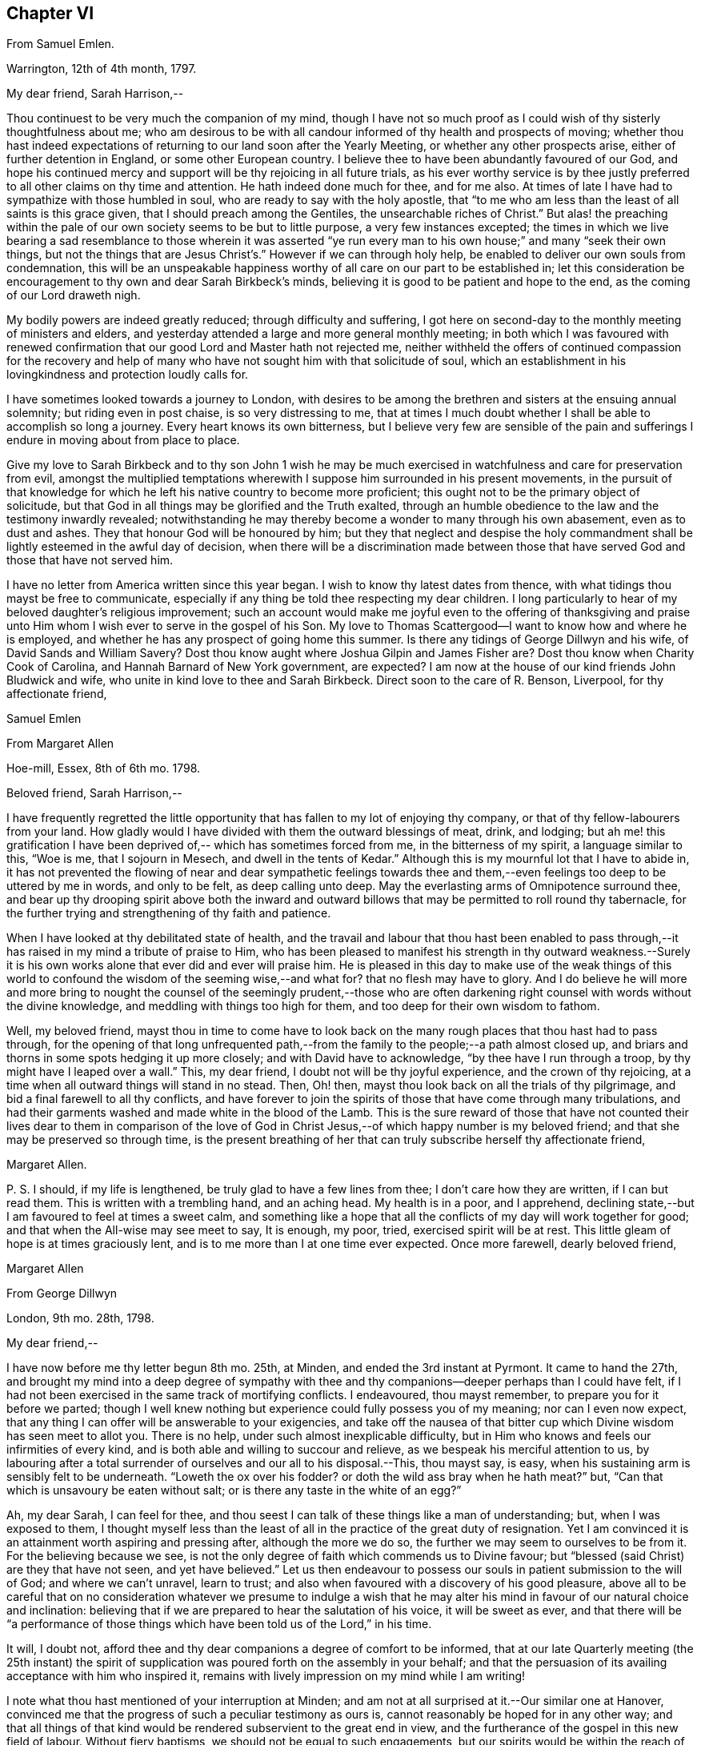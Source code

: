 == Chapter VI

From Samuel Emlen.

Warrington, 12th of 4th month, 1797.

My dear friend, Sarah Harrison,--

Thou continuest to be very much the companion of my mind,
though I have not so much proof as I could wish of thy sisterly thoughtfulness about me;
who am desirous to be with all candour informed of thy health and prospects of moving;
whether thou hast indeed expectations of returning
to our land soon after the Yearly Meeting,
or whether any other prospects arise, either of further detention in England,
or some other European country.
I believe thee to have been abundantly favoured of our God,
and hope his continued mercy and support will be thy rejoicing in all future trials,
as his ever worthy service is by thee justly preferred
to all other claims on thy time and attention.
He hath indeed done much for thee, and for me also.
At times of late I have had to sympathize with those humbled in soul,
who are ready to say with the holy apostle,
that "`to me who am less than the least of all saints is this grace given,
that I should preach among the Gentiles, the unsearchable riches of Christ.`"
But alas! the preaching within the pale of our own
society seems to be but to little purpose,
a very few instances excepted;
the times in which we live bearing a sad resemblance to those wherein it was
asserted "`ye run every man to his own house;`" and many "`seek their own things,
but not the things that are Jesus Christ`'s.`" However if we can through holy help,
be enabled to deliver our own souls from condemnation,
this will be an unspeakable happiness worthy of all
care on our part to be established in;
let this consideration be encouragement to thy own and dear Sarah Birkbeck`'s minds,
believing it is good to be patient and hope to the end,
as the coming of our Lord draweth nigh.

My bodily powers are indeed greatly reduced; through difficulty and suffering,
I got here on second-day to the monthly meeting of ministers and elders,
and yesterday attended a large and more general monthly meeting;
in both which I was favoured with renewed confirmation
that our good Lord and Master hath not rejected me,
neither withheld the offers of continued compassion for the recovery and
help of many who have not sought him with that solicitude of soul,
which an establishment in his lovingkindness and protection loudly calls for.

I have sometimes looked towards a journey to London,
with desires to be among the brethren and sisters at the ensuing annual solemnity;
but riding even in post chaise, is so very distressing to me,
that at times I much doubt whether I shall be able to accomplish so long a journey.
Every heart knows its own bitterness,
but I believe very few are sensible of the pain and sufferings
I endure in moving about from place to place.

Give my love to Sarah Birkbeck and to thy son John 1 wish he may be much
exercised in watchfulness and care for preservation from evil,
amongst the multiplied temptations wherewith I suppose
him surrounded in his present movements,
in the pursuit of that knowledge for which he left
his native country to become more proficient;
this ought not to be the primary object of solicitude,
but that God in all things may be glorified and the Truth exalted,
through an humble obedience to the law and the testimony inwardly revealed;
notwithstanding he may thereby become a wonder to many through his own abasement,
even as to dust and ashes.
They that honour God will be honoured by him;
but they that neglect and despise the holy commandment
shall be lightly esteemed in the awful day of decision,
when there will be a discrimination made between those that
have served God and those that have not served him.

I have no letter from America written since this year began.
I wish to know thy latest dates from thence,
with what tidings thou mayst be free to communicate,
especially if any thing be told thee respecting my dear children.
I long particularly to hear of my beloved daughter`'s religious improvement;
such an account would make me joyful even to the offering of thanksgiving
and praise unto Him whom I wish ever to serve in the gospel of his Son.
My love to Thomas Scattergood--I want to know how and where he is employed,
and whether he has any prospect of going home this summer.
Is there any tidings of George Dillwyn and his wife, of David Sands and William Savery?
Dost thou know aught where Joshua Gilpin and James Fisher are?
Dost thou know when Charity Cook of Carolina, and Hannah Barnard of New York government,
are expected?
I am now at the house of our kind friends John Bludwick and wife,
who unite in kind love to thee and Sarah Birkbeck.
Direct soon to the care of R. Benson, Liverpool, for thy affectionate friend,

Samuel Emlen

From Margaret Allen

Hoe-mill, Essex, 8th of 6th mo.
1798.

Beloved friend, Sarah Harrison,--

I have frequently regretted the little opportunity
that has fallen to my lot of enjoying thy company,
or that of thy fellow-labourers from your land.
How gladly would I have divided with them the outward blessings of meat, drink,
and lodging;
but ah me! this gratification I have been deprived
of,-- which has sometimes forced from me,
in the bitterness of my spirit, a language similar to this, "`Woe is me,
that I sojourn in Mesech, and dwell in the tents of Kedar.`"
Although this is my mournful lot that I have to abide in,
it has not prevented the flowing of near and dear sympathetic feelings towards
thee and them,--even feelings too deep to be uttered by me in words,
and only to be felt, as deep calling unto deep.
May the everlasting arms of Omnipotence surround thee,
and bear up thy drooping spirit above both the inward and outward
billows that may be permitted to roll round thy tabernacle,
for the further trying and strengthening of thy faith and patience.

When I have looked at thy debilitated state of health,
and the travail and labour that thou hast been enabled to pass
through,--it has raised in my mind a tribute of praise to Him,
who has been pleased to manifest his strength in thy outward weakness.--Surely
it is his own works alone that ever did and ever will praise him.
He is pleased in this day to make use of the weak things of this
world to confound the wisdom of the seeming wise,--and what for?
that no flesh may have to glory.
And I do believe he will more and more bring to nought the
counsel of the seemingly prudent,--those who are often darkening
right counsel with words without the divine knowledge,
and meddling with things too high for them, and too deep for their own wisdom to fathom.

Well, my beloved friend,
mayst thou in time to come have to look back on the
many rough places that thou hast had to pass through,
for the opening of that long unfrequented path,--from
the family to the people;--a path almost closed up,
and briars and thorns in some spots hedging it up more closely;
and with David have to acknowledge, "`by thee have I run through a troop,
by thy might have I leaped over a wall.`"
This, my dear friend, I doubt not will be thy joyful experience,
and the crown of thy rejoicing, at a time when all outward things will stand in no stead.
Then, Oh! then, mayst thou look back on all the trials of thy pilgrimage,
and bid a final farewell to all thy conflicts,
and have forever to join the spirits of those that have come through many tribulations,
and had their garments washed and made white in the blood of the Lamb.
This is the sure reward of those that have not counted their lives dear to them in comparison
of the love of God in Christ Jesus,--of which happy number is my beloved friend;
and that she may be preserved so through time,
is the present breathing of her that can truly subscribe herself thy affectionate friend,

Margaret Allen.

P+++.+++ S. I should, if my life is lengthened, be truly glad to have a few lines from thee;
I don`'t care how they are written, if I can but read them.
This is written with a trembling hand, and an aching head.
My health is in a poor, and I apprehend,
declining state,--but I am favoured to feel at times a sweet calm,
and something like a hope that all the conflicts of my day will work together for good;
and that when the All-wise may see meet to say, It is enough, my poor, tried,
exercised spirit will be at rest.
This little gleam of hope is at times graciously lent,
and is to me more than I at one time ever expected.
Once more farewell, dearly beloved friend,

Margaret Allen

From George Dillwyn

London, 9th mo.
28th, 1798.

My dear friend,--

I have now before me thy letter begun 8th mo.
25th, at Minden, and ended the 3rd instant at Pyrmont.
It came to hand the 27th,
and brought my mind into a deep degree of sympathy with thee and
thy companions--deeper perhaps than I could have felt,
if I had not been exercised in the same track of mortifying conflicts.
I endeavoured, thou mayst remember, to prepare you for it before we parted;
though I well knew nothing but experience could fully possess you of my meaning;
nor can I even now expect,
that any thing I can offer will be answerable to your exigencies,
and take off the nausea of that bitter cup which
Divine wisdom has seen meet to allot you.
There is no help, under such almost inexplicable difficulty,
but in Him who knows and feels our infirmities of every kind,
and is both able and willing to succour and relieve,
as we bespeak his merciful attention to us,
by labouring after a total surrender of ourselves and our all to his disposal.--This,
thou mayst say, is easy, when his sustaining arm is sensibly felt to be underneath.
"`Loweth the ox over his fodder?
or doth the wild ass bray when he hath meat?`"
but, "`Can that which is unsavoury be eaten without salt;
or is there any taste in the white of an egg?`"

Ah, my dear Sarah, I can feel for thee,
and thou seest I can talk of these things like a man of understanding; but,
when I was exposed to them,
I thought myself less than the least of all in the practice of the great duty of resignation.
Yet I am convinced it is an attainment worth aspiring and pressing after,
although the more we do so, the further we may seem to ourselves to be from it.
For the believing because we see,
is not the only degree of faith which commends us to Divine favour;
but "`blessed (said Christ) are they that have not seen, and yet have believed.`"
Let us then endeavour to possess our souls in patient submission to the will of God;
and where we can`'t unravel, learn to trust;
and also when favoured with a discovery of his good pleasure,
above all to be careful that on no consideration whatever we presume to indulge
a wish that he may alter his mind in favour of our natural choice and inclination:
believing that if we are prepared to hear the salutation of his voice,
it will be sweet as ever,
and that there will be "`a performance of those things
which have been told us of the Lord,`" in his time.

It will, I doubt not,
afford thee and thy dear companions a degree of comfort to be informed,
that at our late Quarterly meeting (the 25th instant) the spirit
of supplication was poured forth on the assembly in your behalf;
and that the persuasion of its availing acceptance with him who inspired it,
remains with lively impression on my mind while I am writing!

I note what thou hast mentioned of your interruption at Minden;
and am not at all surprised at it.--Our similar one at Hanover,
convinced me that the progress of such a peculiar testimony as ours is,
cannot reasonably be hoped for in any other way;
and that all things of that kind would be rendered subservient to the great end in view,
and the furtherance of the gospel in this new field of labour.
Without fiery baptisms, we should not be equal to such engagements,
but our spirits would be within the reach of opposers,
and they more than a match for us on their own ground: for there,
what are sheep to wolves, and doves to serpents?

Mary Stacey has been out of town (in Hampshire, Berkshire, etc.) some time,
so that the other particulars of your fare at Minden, I am not yet acquainted with;
and when the opportunity will be afforded me I know not,
as I propose going tomorrow into Kent, on the Yearly Meeting appointment.
Mary, in writing to dear George,
will probably have informed you of the sorrowful intelligence from our dear Philadelphia,
that the yellow fever has been again permitted to visit its inhabitants, who, as before,
were going into the country-places around.
On the 10th of the 8th mo.
the board of health there reported that from the 1st, eighty-two persons had died,
and twelve were sent to the hospital.
It appeared nearly where it did the first time, in Water street above Arch street,
and was chiefly confined to that neighbourhood.
We anxiously wait for further particulars.
How many mementos do we meet with,
of the uncertainty of all sublunary possessions and enjoyments!
Happy they who are above all things concerned to fulfill the duty of their day,
and meet the awful messenger at the stations assigned them!

My Sarah Dillwyn as well as myself, has often looked after you with tender solicitude,
and now desires to join me in this expression of it.
We are pleased with the remembrance of our Pyrmont friends,
and wish their prosperity in the ever-blessed Truth,
as the only foundation on which we can safely trust for peace here,
and happiness hereafter.
Please to communicate our love to all of them who retain their integrity,
as opportunity and liberty occur.
Indeed, though I am addressing thee as if thou wert at Pyrmont,
it seems not very reasonable to suppose the company is still detained there.
I however propose forwarding my letter to Hamburg,
and leave the further direction to William Wood and company,
whom you will no doubt furnish with an account of your movements.

Sarah Talbot and Phebe Speakman are, I believe,
in the western counties--Hannah Barnard and Elizabeth
Coggeshall have been at the Scilly Islands,
and I suppose are now in Cornwall--Thomas Scattergood
continues hereaway--mostly at Tottenham.
I may add, if it will give thee any satisfaction,
that G. and S. D. are not likely to take their leave
of this country before thou returns to London:
so that there is a possibility, if thou don`'t stay away too long,
that they may be thy shipmates.
But whether so or not, they are willing to be thy sympathizing companions,
in the exercise of patient hope and humble dependance, that,
when these earthly voyages and journeys terminate, we may be favoured,
through boundless and unmerited mercy,
to meet on that happy shore which cannot be disturbed by any of
the troubles which beset us in this world of vicissitude!
In much affection to you all, (in which my Sarah Dillwyn joins) I remain,
thy friend and brother,

George Dillwyn.

From Rebecca Jones.

Edgley Farm, 10th mo.
23rd, 1798.

My endeared sister, Sarah Harrison,--

Thy beloved husband having imparted to me the contents of thy letter,
giving the unlooked for intelligence of thy prospect of a visit to France and Germany,
my mind is so dipt into sisterly sympathy with thee under the trial,
and with dear Thomas under the disappointment,
that I have taken up my pen once more to salute thee,
and to manifest my near unity being continued under thy varied exercises,
and in this in an especial manner.
Mayst thou hold out steadfastly unto the end of thy service, in faith and patience,
that so thou mayst indeed reap a "`full reward`" for the
"`whole day`'s work`" which thou art called to perform,
that so thy return may be in the Lord`'s time,
with unshaken peace,--is my fervent prayer for thee.
I could enter deeply into thy feelings,
with respect to a separation (of body only) from thy companion,
that dear sweet-spirited disciple Sarah Birkbeck, who having,
like the younger prophet formerly, poured water on the hands of a mother in Israel,
will undoubtedly share with thee in spirit in the reward of entire faithfulness.
Dear Charity Cook and Mary Swett being yoked with thee, reminds me of what Solomon says,
"`a threefold cord is not easily broken`"--and the assistance
of one or more of those brethren whom thou hast mentioned,
must be a strength and comfort to thee and them; please give my love to them all.
May the good hand which has conducted others before you,
be with and carry you safely and sweetly through
all the labour and trials that may attend you,
and bring you back with sheaves of peace, saith my soul.

I expect thy husband and children will furnish thee with an account of
the renewed dispensation of sickness and mortality to our poor city,
to New York, Wilmington,
etc. so that my feelings may be spared from a recital of the varied
conflicts and exercises which we have had to sustain.
But Oh! my dear friend,
what a large vacancy is made in our militant church by so many being translated therefrom,
and gloriously added to the church triumphant in Heaven!
The subject is too much for me to enlarge upon; I shall therefore proceed to mention,
that all the families of our dear American friends now in Europe, so far as I know,
have been preserved alive during the late pestilence,
and at present are all in reasonable health;
except that dear Sarah Scattergood has buried her eldest daughter,
a fine girl about fourteen years of age; which, with other interesting intelligence,
is forwarded to her dear husband.
He appears to be deeply tried, and in bonds in the great metropolis;
may his good Master be pleased to loosen his cords, and once more set him at liberty,
is my desire for him.

Having heard of the safe arrival of dear William Savery at New York,
we are in hourly expectation of once more taking
him by the hand;--and so I trust in the Lord`'s time,
we shall thee and our other absent friends, to all of whom is my dear love.
I saw thy husband last first-day at Germantown.
He appeared well and easy in mind--and with thy children has been there
some time:--thou wilt understand that I also am out of our poor,
infected city, and at the hospitable mansion of my old kind friend, Katherine Howell.
I left my own habitation early in the 8th month,
just as the fever began to make its appearance,
and went to the Quarterly meetings of Rahway and Burlington,--which being over,
I did not see my way clear to return to the city;--so between
these places spent the time till about two weeks ago,
when I came here; and now, as we learn the disease is abating,
am waiting until it may be safe to return.
Thy kinsfolk, dear L. and J. Snowdon, have stayed in the city,
and been mercifully spared to the comfort of the little remnant that were in it.
Our large meetinghouses have been kept open,
and sometimes the number that met in them has not exceeded twenty to forty!
by which thou mayst judge a little of the state of the whole.
Our dear friend Mary Pryor, who has been brought to us by a miracle,
I understand has in prospect to return to her own land after our adjourned Yearly Meeting,
which is to be held in the next 12th month.
She has had acceptable service in this land, and so has our dear friend Jarvis Johnson,
who has been absent from us travelling to the southward
about a year--they both enjoy good health.

May the Shepherd of Israel who put thee forth,
be with thee in every trial,--make thy way prosperous in
his work,--reward thy dedication with soul enriching peace,
and, if consistent with his blessed will,
bring thee back in safety to thy beloved relations and friends,
is the fervent desire of thy exercised and tribulated sister,

Rebecca Jones.

From Deborah Darby.

Colebrookdale, 1st mo.
28th, 1799.

Beloved friend, Sarah Harrison,--

Although I feel myself poor, and stripped,
and not likely to convey any thing worthy thy acceptance,
yet I wish to manifest the sympathy and near fellowship I have with thee,--remembering
that as the prophet was fed by ravens,--so sometimes the expression of regard
may tend to the encouragement even of those that were in Christ before me.

I can truly say when the tidings reached my dear Rebecca Young and myself,
of thy way being closed, as to a return to thy native land,
and thy feet turned into Germany,
we felt deeply with thee in those baptisms thou wast necessarily introduced into;
yet secretly rejoiced that thou wast made willing
to go again into the arduous field of labour,
not doubting this act of dedication contributing to thy experiencing on thy own behalf,
that "`the wise shall shine as the brightness of the firmament,
and those that turn many to righteousness as the
stars forever and ever;`" and that through thy labours,
the solitary in families would be made to rejoice,
and thus there would be ability-to withstand in the evil day, and having done _all,_
to _stand._

And now, my beloved friend, if thou apprehends thy labour nearly finished in this land,
and can feel liberty to rest a little under our roof,
it would be a great satisfaction to my dear sister M. Rathbone, as well as to myself;
and if thou can see thy way thus to gratify us,
and will give us information of the time of thy coming,
we will meet thee either at Birmingham or Worcester,
whichever thou may choose to appoint.

My dear companion and myself have been returned from
an exercising journey in the northern counties,
about two weeks.
She is now at Shrewsbury, or would unite in the expressions of much regard for thee.
I expect her with me in a few days; for we think it a favour to have her with us,
when a little rest is granted.
We have had many late letters from our beloved friends
in America--the last from Catharine Hartshorne,
giving a pleasant account of health being restored in thy native city,
and all things going on much as before the sickness.
She desired to be affectionately remembered to thee and her other friends,
now ambassadors to this favoured land.
She says Mary Pryor and Elizabeth Foulke were then visiting Chester county,
and well--as were your different connections.
I unite in near remembrance of Thomas Scattergood, Charity Cook, Mary Swett,
Sarah Talbot, or any of thy dear country folks that may fall in thy way;
all of whom we wish to consider this house as one of their homes while in this country.

Farewell, my dear friend.
May the Lord often refresh thy spirit,
and enable thee to set up thy Ebenezer to his praise,
who has made thee a blessing to many.
Accept the united affectionate love of all my connections here,
and believe me to remain thy sincere friend,

Deborah Darby.

From Mary Naftel.

Guernsey, 22nd of 5th mo.
1799.

My beloved friend,--

An opportunity presenting for conveying a few lines,
and not knowing but it may be the last ere thou leaves England,
I was willing to embrace it;
if only to send the remembrance of my dear love which has been often raised,
and still lives in my heart for and towards thee,
with desires for thy safe guidance through the intricate, winding,
exercised path that I believe thou hast to tread in beyond many,
and I suppose somewhat contrary to thy own views and expectations.
But what of that?
It`'s no matter how difficult the path may have been, or may now seem to be,
if patience and perseverance are but afforded to keep therein the appointed season.
I think, for my part,
I generally feel most unity with those that are led a little out of the common line;
not merely (I hope) from a liking of any thing of that kind,
but because I think the state of the church requires it: and as we, as a society,
come more and more out of formality and a dependance one upon another,
it will I expect become more the case, that our exercises will be more apart,
and perhaps in some respects different one from another.

As for myself, the comparison to an owl in the desert, or a sparrow upon the house-top,
is most fitly mine: but I desire contentment,
and am sometimes favoured with it to my own admiration,
and to feel something of a calm or quietness of mind, which, at times,
I am ready to fear I may too much rest in,
like a cessation from exercise on account of others;
except now and then occasional or apparently accidental opportunities occur.
But to labour after a resigned mind seems all that is necessary,
either to be or not to be employed in the Lord`'s work.
I write in freedom to thee, my dear friend,
having very few to commune with;--no father or mother,
in the spiritual import of the word;
and I am ready to apprehend I may never see thee more.

The visit of thy beloved countrywoman, Sarah Talbot, with her companions,
was truly acceptable to us; and you both remain to be near and dear,
even as epistles written on my heart,
so that at seasons I think neither time nor distance will ever erase the impression.
I continue to feel a solicitude on account of my
beloved friends thus engaged in the work,
who have gone as with their lives in their hands,
and have been and are as pilgrims and strangers in the earth;
not counting their lives dear unto themselves,
that so like the good apostle they may finish their course with joy.
I have no doubt, as there is a faithful continuance herein,
that this will be your happy experience at last,
whatever may yet be your allotted probations.

I desire to be remembered by you in your solemn awful
approaches before the invisible I AM,
in secret as well as public.
I partake, I think, in part with you now assembled at Yearly Meeting,
trusting that Divine help is and will be near to favour you together
with those streams of refreshment that come from his presence,
in which there truly is life,
and a remnant who are sensible of it cannot but praise him therefor.
These he will preserve,
as they keep near unto him in lowliness of mind and in singleness of heart,
both in heights and in depths; yea,
though they may walk as in the valley and shadow of death, they shall see no evil.
Ah! my beloveds, my heart is enlarged towards you in tender love.
Look not out; fear not man;
nor depend at all upon man whose breath is but in his nostrils,
for wherein is he to be accounted of?
For so it is, when we look too much that way,
it may be permitted that we may be the more tried
in order to wean us from all outward dependance.

With endeared love, in which my husband joins, I conclude,
and am thy truly affectionate friend,

Mary Naftel.

From Martha Routh.

Manchester, 8th mo.
11th, 1806.

My dear friend,--Be assured whether I speak or keep silence,
thou art often near in remembrance in the fellowship of suffering,
when "`deep calls unto deep,`" and all the billows pass over us;
yet under any of these dispensations, let our prayers still be to the God of our lives,
that he may sanctify every affliction, and make us pure by these fiery trials,
whether they arise from within or without,
or whether the wounds we receive may be from the hand of an enemy,
or in the house of our friends.
He that is mighty can do great things and work deliverance in his own time,
when our finite conceptions may see healing virtue as at a great distance.
But how encouraging it is to believe that in all our afflictions he is afflicted,
and the angel of his presence encampeth round about us!
Was it not for his invisible hand, which, however hiddenly, is stretched out still,
where, my beloved sister in tribulation, should thou and I have been ere this day?
Should we have been in the land of the living?
Let us then thank our God and take courage;
for though two seas should yet meet and the vessel thereby become a wreck,
or the poor tabernacle fall in the combat,
yet the life that is hid with Christ in God cannot be lost,
but will live to praise and celebrate his name who is worthy now and forever.

The account my dear E. F. gives of thy state,
with that of our dear and worthy friends James and Phebe Pemberton,
and our honorable brother Samuel Smith,
likewise that our dear elder brother David Bacon was in poor health,--so
wrought upon my feelings that I verily thought,
if I had wings like a dove,
the strength of best love and fellowship would urge
my flight to speak comfortably to you.
But is not, my endeared friends, your God, my God; and your Father, my Father,
who is everywhere present, and I feel a humble trust hath you in his safe keeping,
and will be your all in all in the needful time.

I am sorry that one pang should be occasioned to any of them by not hearing from me,
and feel much concerned that captain Hathaway was not arrived,
by whom I addressed dear Samuel Smith, Phebe Pemberton, and Elizabeth Foulke,
pretty fully, and Phebe again from London soon after the Yearly Meeting,
and her husband about two weeks since, from Liverpool.
And indeed I think my right hand must forget its use, or my tongue cease to speak,
if I forget my dear friends on your side the water; whom to have lived or died with,
would have been my own choice, rather than to have again crossed the mighty deeps.
Yet there are a few little ones in my native land, and also in this meeting,
who are as bone of my bone in the spiritual kindred;
for their sakes I am willing to be a sojourner the appointed season of unerring wisdom,
or I sometimes think, it might be better for me to die than to live,
lest I should not hold out to the end in well doing.
After our Yearly Meeting I was about three weeks in Essex,
where affectionate inquiry was made after thee.
It is likely thou wilt have heard that dear Mary Pryor is
gone on a religious visit to some parts of Ireland,
manifesting dedication in advanced age worthy of consideration.
I think I never heard her more close or lively in
testimony than in our last Yearly Meeting.

I hope to forward this to Liverpool tomorrow,
and should it get safe to hand request thee to present me in near and
dear affection to the friends mentioned herein,--also to dear Ann Mifflin,
whose letter I have also received; to thy aged brother, if living, and his children,
whom I love in the truth; likewise thy husband, with any others in thy freedom;
as I have not room to mention many more, must not forget dear Rebecca Jones,
Thomas Scattergood, and others of our fellow-labourers.

Martha Routh.

From the Same.

Manchester, 7th mo.
2nd, 1810.

My dear friend,--I have long desired I might not outlive the season
when I might be capable of feeling a sympathizing mind;
and I now believe that prayer will be granted to me whilst I have a being here.
Under this impression, my spirit hath often visited thee,
since our lately deceased friend, Mary Gilbert,
informed me of the renewed trial which thou and thy husband
were brought under through loss of outward property;
and though I do not esteem this the greatest trial to a redeemed mind, no,
my beloved friend,
we have known much deeper wounds than any thing arising
from this quarter;--yet in advanced age,
this also must be nearly felt.
But what a favour, under all that is permitted to befall us,
that we know him in whom we have believed,
and that we can spread our cause on his sacred altar,
and leave it with him both to judge and to plead.

It is grateful to hear by a letter from our endeared sister in tribulation,
Phebe Pemberton, that thy husband and thyself can remain in your habitation,
and with some additional labour pass on comfortably.
The last letter I received from our nearly united, and justly beloved fellow-labourer,
Deborah Darby, says, "`the receipt of thine, wrote last month,
was cordial to my feelings as the salutation of an endeared sister,
as also the intelligence respecting our dear friends in America;
except the account of the increased afflictions of dear Sarah Harrison,
which will doubtless affect the minds of many of her friends with near sympathy:
but she has long known the name of the Lord to be a strong tower,
to which she has fled and found safety;
and there is no doubt that this place of refuge will be renewedly opened to her consolation.`"
We were companions together about three weeks at the close of a western journey,
in the 10th month of 1808.
Mary Jefferies had been with her, and Ann Grace of Bristol with me,
and our way lying together homewards,
we mutually embraced each other in the fellowship of the gospel,
which bound us in the cement of that union, which I trust will never be dissolved;
though my feelings were then deeply penetrated with an apprehension
that she would not be long in the field of labour;
her bodily strength being so reduced that she could not
well rise from her bed without a little assistance,
nor did she seem much refreshed by the sleep she got.
But she is now gone from all trial, beyond temptation, and above applause;
and her soul no doubt centred where the morning stars sing together,
and the sons of God shout for joy.

Perhaps thou wilt have heard that Edmund Darby was suddenly removed,
a few weeks after his dear mother.
He was going with his wife to attend the marriage of one of her brothers,
near Bristol,--was taken ill on the road with pain in his bowels,
and died at his uncle Robert Fowler`'s, at Melksham, where his remains were interred.
William Byrd and his wife attended the burial,
who with others concerned in gospel mission,
expressed a belief that he was taken in mercy, and entered into rest.
Deep instruction to us who survive,
is no doubt intended by the all-wise Disposer of events,
when the young and the rich in this world are so suddenly called from works to rewards.

Dear Mary Alexander died at Worcester of the small-pox,
in a resigned sweet state of mind,
according to the testimony read at our Yearly Meeting.--Great indeed is
the stripping we have had for two years past of this part of the family:
and now dear John Hall, with several others,
are numbered to the silent grave within the last three months.
John Hall was taken with a violent bleeding at his nose,
the day I was at their meeting at Broughton, so that he could not attend;
but in the evening appeared very serene, and sweetly revived that passage of scripture,
"`as iron sharpeneth iron,
so doth a man the countenance of his friend;`" and said
he thought he had never felt the truth of it more forcibly.
He has left ten children, several married, and the rest appeared hopeful.

Please to present me in near affection to thy husband, nephew and nieces,
with any other friends in thy freedom, and accept for thyself a large portion;
in all which my husband unites with thy sincerely affectionate friend,

Martha Routh.

From Thomas Scattergood.

New York, 6th mo.
11th, 1811.

Dear Sarah Harrison,--Having received the enclosed
in a valuable letter from Elizabeth Ussher of Ireland,
I thought it afforded an opportunity to write a few lines and enclose it to thee.
I felt the more induced to make the attempt,
from the remembrance of my two last visits to thee, O thou exercised, dear friend,
whose path through life has not been strewed with roses,
but ofttimes and again as with prickly thorns.
Well, I may say again to thee, what matter,
if so be those slight afflictions work for thee a
more exceeding and eternal weight of glory,
by patiently continuing the warfare in righteousness;--for surely
the blessed Shepherd and Bishop of our souls knows how much is
right for us to bear in order to fill up the measure.
Oh! then, that thy tribulations may work in thee patience; and patience,
yet greater experience of the love and mercy of thy heavenly Father,
to be shed abroad in thy heart in due time:--fear not,
nor doubt that this is possible with Him with whom all things are possible;
who can bring light out of darkness, strength out of weakness,
and cause thee yet livingly to acknowledge that thou
couldst not have done without thy afflictions.

Tell thy dear Thomas from me (when thou thinks it right) as one
that has loved and sympathized with him for years in his afflictions,
(for he has been afflicted) not to give up the conflict or warfare.
Oh! that he could and would stand still for a little moment,
and wait for the salvation of his God,--his merciful and compassionate God,
who is able to help him through all, even unto the end of time,
and grant him an inheritance amongst those who have passed through great tribulations.
Tell him in all straits to sink down and wait upon his God for help, and look not,
neither depend on any thing short of his almighty Arm for strength and preservation.
Thus will he surmount those mountains of difficulty that have appeared in the way; yea,
in due time, he will know the "`mountains and the hills also to break forth into singing,
and all the trees of the field to clap their hands.
Instead of the thorn will come up the fir tree,
and instead of the brier will come up the myrtle tree;
and it shall be unto the Lord for a name,
for an everlasting sign that shall not be cut off.`"
Thus desires, thus prays for you, my poor, dear,
tribulated friends (hoping you may yet behold with your eyes days of greater calm,
peace and comfort) your affectionate friend,

Thomas Scattergood.
